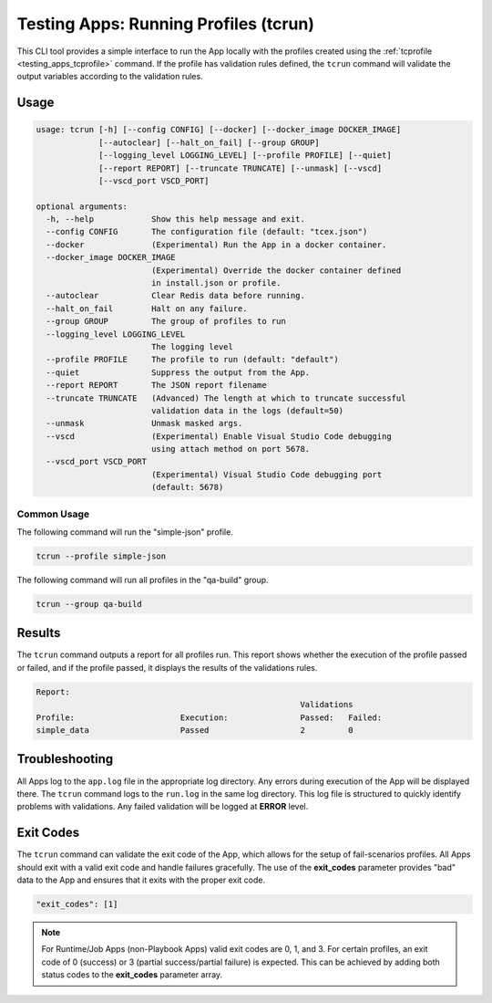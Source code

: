 .. _testing_apps_tcrun:

---------------------------------------
Testing Apps: Running Profiles (tcrun)
---------------------------------------

This CLI tool provides a simple interface to run the App locally with the profiles created using the :ref:`tcprofile <testing_apps_tcprofile>` command.  If the profile has validation rules defined, the ``tcrun`` command will validate the output variables according to the validation rules.

Usage
-----

.. code:: bash

    usage: tcrun [-h] [--config CONFIG] [--docker] [--docker_image DOCKER_IMAGE]
                 [--autoclear] [--halt_on_fail] [--group GROUP]
                 [--logging_level LOGGING_LEVEL] [--profile PROFILE] [--quiet]
                 [--report REPORT] [--truncate TRUNCATE] [--unmask] [--vscd]
                 [--vscd_port VSCD_PORT]

    optional arguments:
      -h, --help            Show this help message and exit.
      --config CONFIG       The configuration file (default: "tcex.json")
      --docker              (Experimental) Run the App in a docker container.
      --docker_image DOCKER_IMAGE
                            (Experimental) Override the docker container defined
                            in install.json or profile.
      --autoclear           Clear Redis data before running.
      --halt_on_fail        Halt on any failure.
      --group GROUP         The group of profiles to run
      --logging_level LOGGING_LEVEL
                            The logging level
      --profile PROFILE     The profile to run (default: "default")
      --quiet               Suppress the output from the App.
      --report REPORT       The JSON report filename
      --truncate TRUNCATE   (Advanced) The length at which to truncate successful
                            validation data in the logs (default=50)
      --unmask              Unmask masked args.
      --vscd                (Experimental) Enable Visual Studio Code debugging
                            using attach method on port 5678.
      --vscd_port VSCD_PORT
                            (Experimental) Visual Studio Code debugging port
                            (default: 5678)

Common Usage
~~~~~~~~~~~~

The following command will run the "simple-json" profile.

.. code:: bash

    tcrun --profile simple-json

The following command will run all profiles in the "qa-build" group.

.. code:: bash

    tcrun --group qa-build

Results
-------
The ``tcrun`` command outputs a report for all profiles run.  This report shows whether the execution of the profile passed or failed, and if the profile passed, it displays the results of the validations rules.


.. code:: bash

    Report:
                                                           Validations
    Profile:                      Execution:               Passed:   Failed:
    simple_data                   Passed                   2         0


Troubleshooting
---------------
All Apps log to the ``app.log`` file in the appropriate log directory.  Any errors during execution of the App will be displayed there.  The ``tcrun`` command logs to the ``run.log``  in the same log directory. This log file is structured to quickly identify problems with validations.  Any failed validation will be logged at **ERROR** level.

Exit Codes
----------
The ``tcrun`` command can validate the exit code of the App, which allows for the setup of fail-scenarios profiles.  All Apps should exit with a valid exit code and handle failures gracefully.  The use of the **exit_codes** parameter provides "bad" data to the App and ensures that it exits with the proper exit code.

.. code-block:: javascript

  "exit_codes": [1]

.. note:: For Runtime/Job Apps (non-Playbook Apps) valid exit codes are 0, 1, and 3.  For certain profiles, an exit code of 0 (success) or 3 (partial success/partial failure) is expected.  This can be achieved by adding both status codes to the **exit_codes** parameter array.

